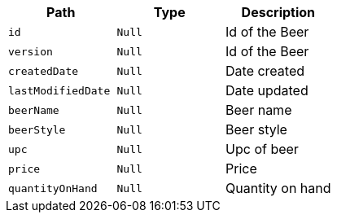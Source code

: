 |===
|Path|Type|Description

|`+id+`
|`+Null+`
|Id of the Beer

|`+version+`
|`+Null+`
|Id of the Beer

|`+createdDate+`
|`+Null+`
|Date created

|`+lastModifiedDate+`
|`+Null+`
|Date updated

|`+beerName+`
|`+Null+`
|Beer name

|`+beerStyle+`
|`+Null+`
|Beer style

|`+upc+`
|`+Null+`
|Upc of beer

|`+price+`
|`+Null+`
|Price

|`+quantityOnHand+`
|`+Null+`
|Quantity on hand

|===